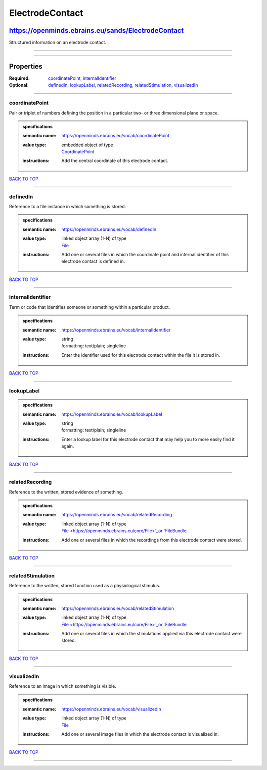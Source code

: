 ################
ElectrodeContact
################

***************************************************
https://openminds.ebrains.eu/sands/ElectrodeContact
***************************************************

Structured information on an electrode contact.

------------

------------

**********
Properties
**********

:Required: `coordinatePoint <coordinatePoint_heading_>`_, `internalIdentifier <internalIdentifier_heading_>`_
:Optional: `definedIn <definedIn_heading_>`_, `lookupLabel <lookupLabel_heading_>`_, `relatedRecording <relatedRecording_heading_>`_, `relatedStimulation
   <relatedStimulation_heading_>`_, `visualizedIn <visualizedIn_heading_>`_

------------

.. _coordinatePoint_heading:

coordinatePoint
---------------

Pair or triplet of numbers defining the position in a particular two- or three dimensional plane or space.

.. admonition:: specifications

   :semantic name: https://openminds.ebrains.eu/vocab/coordinatePoint
   :value type: | embedded object of type
                | `CoordinatePoint <https://openminds.ebrains.eu/sands/CoordinatePoint>`_
   :instructions: Add the central coordinate of this electrode contact.

`BACK TO TOP <ElectrodeContact_>`_

------------

.. _definedIn_heading:

definedIn
---------

Reference to a file instance in which something is stored.

.. admonition:: specifications

   :semantic name: https://openminds.ebrains.eu/vocab/definedIn
   :value type: | linked object array \(1-N\) of type
                | `File <https://openminds.ebrains.eu/core/File>`_
   :instructions: Add one or several files in which the coordinate point and internal identifier of this electrode contact is defined in.

`BACK TO TOP <ElectrodeContact_>`_

------------

.. _internalIdentifier_heading:

internalIdentifier
------------------

Term or code that identifies someone or something within a particular product.

.. admonition:: specifications

   :semantic name: https://openminds.ebrains.eu/vocab/internalIdentifier
   :value type: | string
                | formatting: text/plain; singleline
   :instructions: Enter the identifier used for this electrode contact within the file it is stored in.

`BACK TO TOP <ElectrodeContact_>`_

------------

.. _lookupLabel_heading:

lookupLabel
-----------

.. admonition:: specifications

   :semantic name: https://openminds.ebrains.eu/vocab/lookupLabel
   :value type: | string
                | formatting: text/plain; singleline
   :instructions: Enter a lookup label for this electrode contact that may help you to more easily find it again.

`BACK TO TOP <ElectrodeContact_>`_

------------

.. _relatedRecording_heading:

relatedRecording
----------------

Reference to the written, stored evidence of something.

.. admonition:: specifications

   :semantic name: https://openminds.ebrains.eu/vocab/relatedRecording
   :value type: | linked object array \(1-N\) of type
                | `File <https://openminds.ebrains.eu/core/File>`_or `FileBundle <https://openminds.ebrains.eu/core/FileBundle>`_
   :instructions: Add one or several files in which the recordings from this electrode contact were stored.

`BACK TO TOP <ElectrodeContact_>`_

------------

.. _relatedStimulation_heading:

relatedStimulation
------------------

Reference to the written, stored function used as a physiological stimulus.

.. admonition:: specifications

   :semantic name: https://openminds.ebrains.eu/vocab/relatedStimulation
   :value type: | linked object array \(1-N\) of type
                | `File <https://openminds.ebrains.eu/core/File>`_or `FileBundle <https://openminds.ebrains.eu/core/FileBundle>`_
   :instructions: Add one or several files in which the stimulations applied via this electrode contact were stored.

`BACK TO TOP <ElectrodeContact_>`_

------------

.. _visualizedIn_heading:

visualizedIn
------------

Reference to an image in which something is visible.

.. admonition:: specifications

   :semantic name: https://openminds.ebrains.eu/vocab/visualizedIn
   :value type: | linked object array \(1-N\) of type
                | `File <https://openminds.ebrains.eu/core/File>`_
   :instructions: Add one or several image files in which the electrode contact is visualized in.

`BACK TO TOP <ElectrodeContact_>`_

------------

